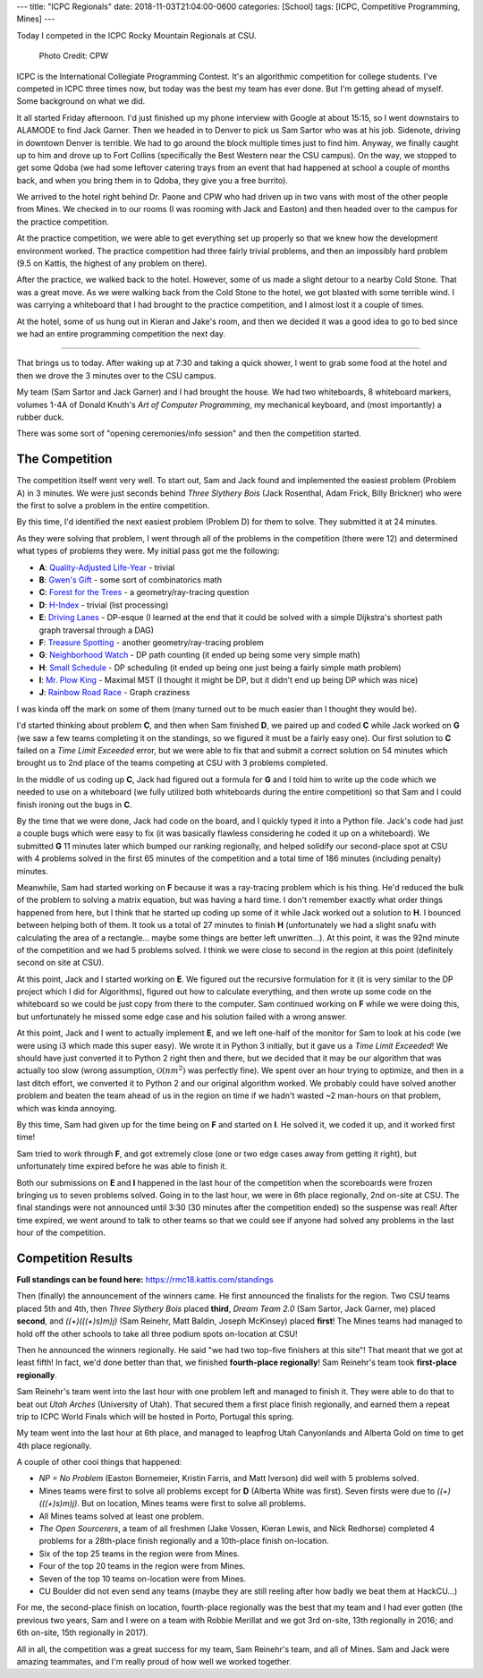 ---
title: "ICPC Regionals"
date: 2018-11-03T21:04:00-0600
categories: [School]
tags: [ICPC, Competitive Programming, Mines]
---

Today I competed in the ICPC Rocky Mountain Regionals at CSU.

.. figure:: ./images/2018-icpc.jpg
   :alt: CS@Mines at ICPC

   Photo Credit: CPW

ICPC is the International Collegiate Programming Contest. It's an algorithmic
competition for college students. I've competed in ICPC three times now, but
today was the best my team has ever done. But I'm getting ahead of myself. Some
background on what we did.

It all started Friday afternoon. I'd just finished up my phone interview with
Google at about 15:15, so I went downstairs to ALAMODE to find Jack Garner. Then
we headed in to Denver to pick us Sam Sartor who was at his job. Sidenote,
driving in downtown Denver is terrible. We had to go around the block multiple
times just to find him. Anyway, we finally caught up to him and drove up to Fort
Collins (specifically the Best Western near the CSU campus). On the way, we
stopped to get some Qdoba (we had some leftover catering trays from an event
that had happened at school a couple of months back, and when you bring them in
to Qdoba, they give you a free burrito).

We arrived to the hotel right behind Dr. Paone and CPW who had driven up in two
vans with most of the other people from Mines. We checked in to our rooms (I was
rooming with Jack and Easton) and then headed over to the campus for the
practice competition.

At the practice competition, we were able to get everything set up properly so
that we knew how the development environment worked. The practice competition
had three fairly trivial problems, and then an impossibly hard problem (9.5 on
Kattis, the highest of any problem on there).

After the practice, we walked back to the hotel. However, some of us made a
slight detour to a nearby Cold Stone. That was a great move. As we were walking
back from the Cold Stone to the hotel, we got blasted with some terrible wind. I
was carrying a whiteboard that I had brought to the practice competition, and I
almost lost it a couple of times.

At the hotel, some of us hung out in Kieran and Jake's room, and then we decided
it was a good idea to go to bed since we had an entire programming competition
the next day.

-------------------------------------------------------------------------------

That brings us to today. After waking up at 7:30 and taking a quick shower, I
went to grab some food at the hotel and then we drove the 3 minutes over to the
CSU campus.

My team (Sam Sartor and Jack Garner) and I had brought the house. We had two
whiteboards, 8 whiteboard markers, volumes 1-4A of Donald Knuth's *Art of
Computer Programming*, my mechanical keyboard, and (most importantly) a rubber
duck.

There was some sort of "opening ceremonies/info session" and then the
competition started.

The Competition
===============

The competition itself went very well. To start out, Sam and Jack found and
implemented the easiest problem (Problem A) in 3 minutes. We were just seconds
behind *Three Slythery Bois* (Jack Rosenthal, Adam Frick, Billy Brickner) who
were the first to solve a problem in the entire competition.

By this time, I'd identified the next easiest problem (Problem D) for them to
solve. They submitted it at 24 minutes.

As they were solving that problem, I went through all of the problems in the
competition (there were 12) and determined what types of problems they were. My
initial pass got me the following:

- **A**: `Quality-Adjusted Life-Year <a_>`_ - trivial
- **B**: `Gwen's Gift <b_>`_ - some sort of combinatorics math
- **C**: `Forest for the Trees <c_>`_ - a geometry/ray-tracing question
- **D**: `H-Index <d_>`_ - trivial (list processing)
- **E**: `Driving Lanes <e_>`_ - DP-esque (I learned at the end that it could be
  solved with a simple Dijkstra's shortest path graph traversal through a DAG)
- **F**: `Treasure Spotting <f_>`_ - another geometry/ray-tracing problem
- **G**: `Neighborhood Watch <g_>`_ - DP path counting (it ended up being some
  very simple math)
- **H**: `Small Schedule <h_>`_ - DP scheduling (it ended up being one just
  being a fairly simple math problem)
- **I**: `Mr. Plow King <i_>`_ - Maximal MST (I thought it might be DP, but it
  didn't end up being DP which was nice)
- **J**: `Rainbow Road Race <j_>`_ - Graph craziness

I was kinda off the mark on some of them (many turned out to be much easier than
I thought they would be).

.. _a: https://rmc18.kattis.com/problems/qaly
.. _b: https://rmc18.kattis.com/problems/gwensgift
.. _c: https://rmc18.kattis.com/problems/forestforthetrees
.. _d: https://rmc18.kattis.com/problems/hindex
.. _e: https://rmc18.kattis.com/problems/drivinglanes
.. _f: https://rmc18.kattis.com/problems/treasurespotting
.. _g: https://rmc18.kattis.com/problems/neighborhoodwatch
.. _h: https://rmc18.kattis.com/problems/smallschedule
.. _i: https://rmc18.kattis.com/problems/plowking
.. _j: https://rmc18.kattis.com/problems/rainbowroadrace

I'd started thinking about problem **C**, and then when Sam finished **D**, we
paired up and coded **C** while Jack worked on **G** (we saw a few teams
completing it on the standings, so we figured it must be a fairly easy one). Our
first solution to **C** failed on a *Time Limit Exceeded* error, but we were
able to fix that and submit a correct solution on 54 minutes which brought us to
2nd place of the teams competing at CSU with 3 problems completed.

In the middle of us coding up **C**, Jack had figured out a formula for **G**
and I told him to write up the code which we needed to use on a whiteboard (we
fully utilized both whiteboards during the entire competition) so that Sam and I
could finish ironing out the bugs in **C**.

By the time that we were done, Jack had code on the board, and I quickly typed
it into a Python file. Jack's code had just a couple bugs which were easy to fix
(it was basically flawless considering he coded it up on a whiteboard). We
submitted **G** 11 minutes later which bumped our ranking regionally, and helped
solidify our second-place spot at CSU with 4 problems solved in the first 65
minutes of the competition and a total time of 186 minutes (including penalty)
minutes.

Meanwhile, Sam had started working on **F** because it was a ray-tracing problem
which is his thing. He'd reduced the bulk of the problem to solving a matrix
equation, but was having a hard time. I don't remember exactly what order things
happened from here, but I think that he started up coding up some of it while
Jack worked out a solution to **H**. I bounced between helping both of them. It
took us a total of 27 minutes to finish **H** (unfortunately we had a slight
snafu with calculating the area of a rectangle... maybe some things are better
left unwritten...). At this point, it was the 92nd minute of the competition and
we had 5 problems solved. I think we were close to second in the region at this
point (definitely second on site at CSU).

At this point, Jack and I started working on **E**. We figured out the recursive
formulation for it (it is very similar to the DP project which I did for
Algorithms), figured out how to calculate everything, and then wrote up some
code on the whiteboard so we could be just copy from there to the computer. Sam
continued working on **F** while we were doing this, but unfortunately he missed
some edge case and his solution failed with a wrong answer.

At this point, Jack and I went to actually implement **E**, and we left one-half
of the monitor for Sam to look at his code (we were using i3 which made this
super easy). We wrote it in Python 3 initially, but it gave us a *Time Limit
Exceeded*! We should have just converted it to Python 2 right then and there,
but we decided that it may be our algorithm that was actually too slow (wrong
assumption, :math:`\mathcal{O}(nm^2)` was perfectly fine). We spent over an hour
trying to optimize, and then in a last ditch effort, we converted it to Python 2
and our original algorithm worked. We probably could have solved another problem
and beaten the team ahead of us in the region on time if we hadn't wasted ~2
man-hours on that problem, which was kinda annoying.

By this time, Sam had given up for the time being on **F** and started on **I**.
He solved it, we coded it up, and it worked first time!

Sam tried to work through **F**, and got extremely close (one or two edge cases
away from getting it right), but unfortunately time expired before he was able
to finish it.

Both our submissions on **E** and **I** happened in the last hour of the
competition when the scoreboards were frozen bringing us to seven problems
solved. Going in to the last hour, we were in 6th place regionally, 2nd on-site
at CSU. The final standings were not announced until 3:30 (30 minutes after the
competition ended) so the suspense was real! After time expired, we went around
to talk to other teams so that we could see if anyone had solved any problems in
the last hour of the competition.

Competition Results
===================

**Full standings can be found here:** https://rmc18.kattis.com/standings

Then (finally) the announcement of the winners came. He first announced the
finalists for the region. Two CSU teams placed 5th and 4th, then *Three Slythery
Bois* placed **third**, *Dream Team 2.0* (Sam Sartor, Jack Garner, me) placed
**second**, and *((+)(((+)s)m)j)* (Sam Reinehr, Matt Baldin, Joseph McKinsey)
placed **first**! The Mines teams had managed to hold off the other schools to
take all three podium spots on-location at CSU!

Then he announced the winners regionally. He said "we had two top-five finishers
at this site"! That meant that we got at least fifth! In fact, we'd done better
than that, we finished **fourth-place regionally**! Sam Reinehr's team took
**first-place regionally**.

Sam Reinehr's team went into the last hour with one problem left and managed to
finish it. They were able to do that to beat out *Utah Arches* (University of
Utah). That secured them a first place finish regionally, and earned them a
repeat trip to ICPC World Finals which will be hosted in Porto, Portugal this
spring.

My team went into the last hour at 6th place, and managed to leapfrog Utah
Canyonlands and Alberta Gold on time to get 4th place regionally.

A couple of other cool things that happened:

- *NP = No Problem* (Easton Bornemeier, Kristin Farris, and Matt Iverson) did
  well with 5 problems solved.
- Mines teams were first to solve all problems except for **D** (Alberta White
  was first). Seven firsts were due to *((+)(((+)s)m)j)*. But on location, Mines
  teams were first to solve all problems.
- All Mines teams solved at least one problem.
- *The Open Sourcerers*, a team of all freshmen (Jake Vossen, Kieran Lewis, and
  Nick Redhorse) completed 4 problems for a 28th-place finish regionally and a
  10th-place finish on-location.
- Six of the top 25 teams in the region were from Mines.
- Four of the top 20 teams in the region were from Mines.
- Seven of the top 10 teams on-location were from Mines.
- CU Boulder did not even send any teams (maybe they are still reeling after how
  badly we beat them at HackCU...)

For me, the second-place finish on location, fourth-place regionally was the
best that my team and I had ever gotten (the previous two years, Sam and I were
on a team with Robbie Merillat and we got 3rd on-site, 13th regionally in 2016;
and 6th on-site, 15th regionally in 2017).

All in all, the competition was a great success for my team, Sam Reinehr's team,
and all of Mines. Sam and Jack were amazing teammates, and I'm really proud of
how well we worked together.
